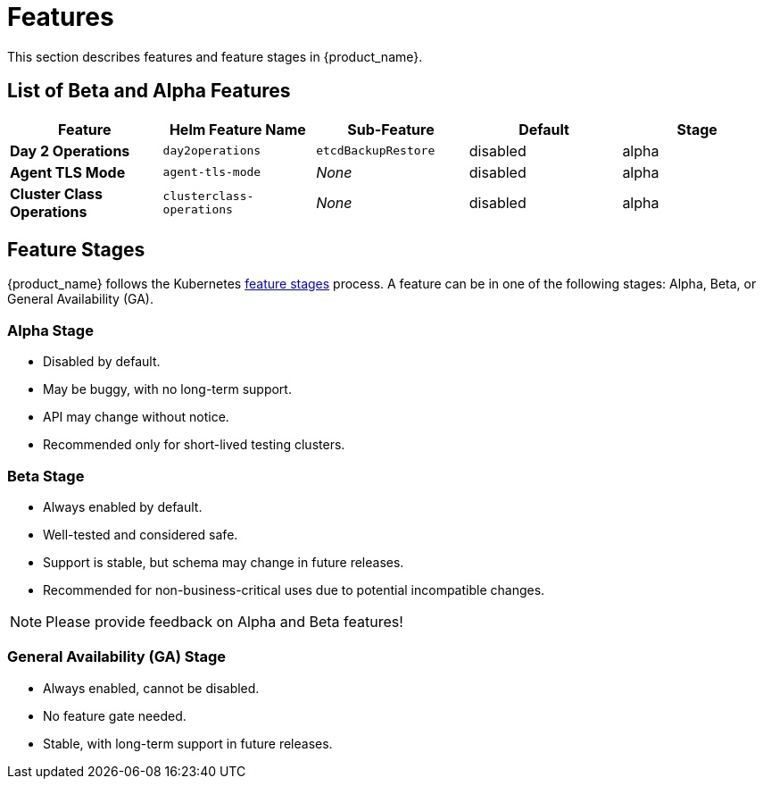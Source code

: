 = Features
:sidebar_position: 0

This section describes features and feature stages in {product_name}.

== List of Beta and Alpha Features

|===
| Feature | Helm Feature Name | Sub-Feature | Default | Stage 

1.1+| *Day 2 Operations*
1.1+| `day2operations`
| `etcdBackupRestore`
| disabled
| alpha

| *Agent TLS Mode*
| `agent-tls-mode`
| _None_
| disabled
| alpha

| *Cluster Class Operations*
| `clusterclass-operations`
| _None_
| disabled
| alpha
|===

== Feature Stages

{product_name} follows the Kubernetes link:https://kubernetes.io/docs/reference/command-line-tools-reference/feature-gates/#feature-stages[feature stages] process. A feature can be in one of the following stages: Alpha, Beta, or General Availability (GA).

=== Alpha Stage
- Disabled by default.
- May be buggy, with no long-term support.
- API may change without notice.
- Recommended only for short-lived testing clusters.

=== Beta Stage
- Always enabled by default.
- Well-tested and considered safe.
- Support is stable, but schema may change in future releases.
- Recommended for non-business-critical uses due to potential incompatible changes.

[NOTE]
====
Please provide feedback on Alpha and Beta features!
====

=== General Availability (GA) Stage
- Always enabled, cannot be disabled.
- No feature gate needed.
- Stable, with long-term support in future releases.
